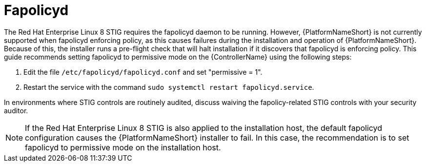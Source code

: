 // Module included in the following assemblies:
// downstream/assemblies/assembly-hardening-aap.adoc

[id="proc-fapolicyd_{context}"]

= Fapolicyd

[role="_abstract"]

The Red Hat Enterprise Linux 8 STIG requires the fapolicyd daemon to be running. However, {PlatformNameShort} is not currently supported when fapolicyd enforcing policy, as this causes failures during the installation and operation of {PlatformNameShort}. Because of this, the installer runs a pre-flight check that will halt installation if it discovers that fapolicyd is enforcing policy. This guide recommends setting fapolicyd to permissive mode on the {ControllerName} using the following steps:

. Edit the file `/etc/fapolicyd/fapolicyd.conf` and set "permissive = 1".
. Restart the service with the command `sudo systemctl restart fapolicyd.service`.

In environments where STIG controls are routinely audited, discuss waiving the fapolicy-related STIG controls with your security auditor.

[NOTE]
====
If the Red Hat Enterprise Linux 8 STIG is also applied to the installation host, the default fapolicyd configuration causes the {PlatformNameShort} installer to fail. In this case, the recommendation is to set fapolicyd to permissive mode on the installation host.
====
